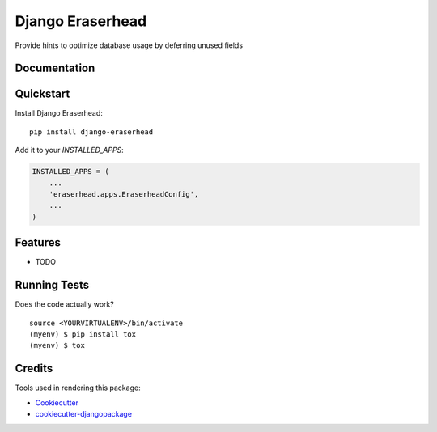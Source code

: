 =============================
Django Eraserhead
=============================

.. image:: https://badge.fury.io/py/django-eraserhead.svg
    :target: https://badge.fury.io/py/django-eraserhead

.. image:: https://travis-ci.org/dizballanze/django-eraserhead.svg?branch=master
    :target: https://travis-ci.org/dizballanze/django-eraserhead

.. image:: https://codecov.io/gh/dizballanze/django-eraserhead/branch/master/graph/badge.svg
    :target: https://codecov.io/gh/dizballanze/django-eraserhead

Provide hints to optimize database usage by deferring unused fields

.. image:: ./eraserhead.jpg

Documentation
-------------

Quickstart
----------

Install Django Eraserhead::

    pip install django-eraserhead

Add it to your `INSTALLED_APPS`:

.. code-block:: python

    INSTALLED_APPS = (
        ...
        'eraserhead.apps.EraserheadConfig',
        ...
    )

Features
--------

* TODO

Running Tests
-------------

Does the code actually work?

::

    source <YOURVIRTUALENV>/bin/activate
    (myenv) $ pip install tox
    (myenv) $ tox

Credits
-------

Tools used in rendering this package:

*  Cookiecutter_
*  `cookiecutter-djangopackage`_

.. _Cookiecutter: https://github.com/audreyr/cookiecutter
.. _`cookiecutter-djangopackage`: https://github.com/pydanny/cookiecutter-djangopackage
